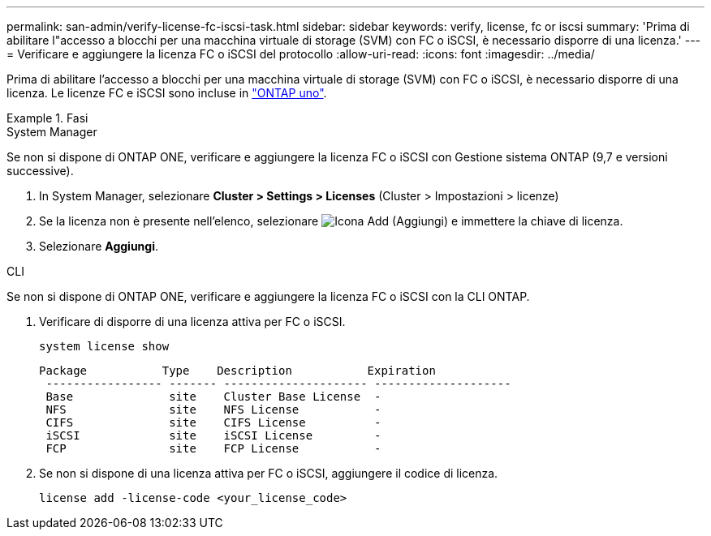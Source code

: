 ---
permalink: san-admin/verify-license-fc-iscsi-task.html 
sidebar: sidebar 
keywords: verify, license, fc or iscsi 
summary: 'Prima di abilitare l"accesso a blocchi per una macchina virtuale di storage (SVM) con FC o iSCSI, è necessario disporre di una licenza.' 
---
= Verificare e aggiungere la licenza FC o iSCSI del protocollo
:allow-uri-read: 
:icons: font
:imagesdir: ../media/


[role="lead"]
Prima di abilitare l'accesso a blocchi per una macchina virtuale di storage (SVM) con FC o iSCSI, è necessario disporre di una licenza. Le licenze FC e iSCSI sono incluse in link:https://docs.netapp.com/us-en/ontap/system-admin/manage-licenses-concept.html#licenses-included-with-ontap-one["ONTAP uno"].

.Fasi
[role="tabbed-block"]
====
.System Manager
--
Se non si dispone di ONTAP ONE, verificare e aggiungere la licenza FC o iSCSI con Gestione sistema ONTAP (9,7 e versioni successive).

. In System Manager, selezionare *Cluster > Settings > Licenses* (Cluster > Impostazioni > licenze)
. Se la licenza non è presente nell'elenco, selezionare image:icon_add_blue_bg.png["Icona Add (Aggiungi)"] e immettere la chiave di licenza.
. Selezionare *Aggiungi*.


--
.CLI
--
Se non si dispone di ONTAP ONE, verificare e aggiungere la licenza FC o iSCSI con la CLI ONTAP.

. Verificare di disporre di una licenza attiva per FC o iSCSI.
+
[source, cli]
----
system license show
----
+
[listing]
----

Package           Type    Description           Expiration
 ----------------- ------- --------------------- --------------------
 Base              site    Cluster Base License  -
 NFS               site    NFS License           -
 CIFS              site    CIFS License          -
 iSCSI             site    iSCSI License         -
 FCP               site    FCP License           -
----
. Se non si dispone di una licenza attiva per FC o iSCSI, aggiungere il codice di licenza.
+
[source, cli]
----
license add -license-code <your_license_code>
----


--
====